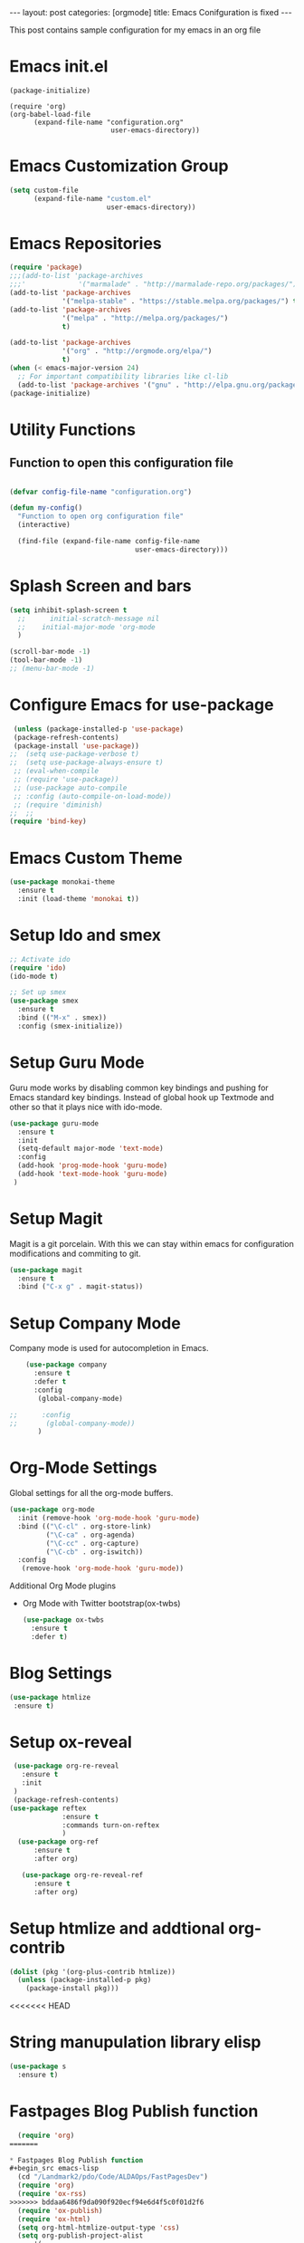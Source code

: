 #+OPTIONS: toc:nil 
#+BEGIN_EXPORT html
---
layout: post
categories: [orgmode]
title: Emacs Conifguration is fixed
---
<link rel="stylesheet" type="text/css" href="https://gongzhitaao.org/orgcss/org.css"/>
#+END_EXPORT

#+TOC: headlines 3

This post contains sample configuration for my emacs in an org file

* Emacs init.el
  #+BEGIN_EXAMPLE
    (package-initialize)

    (require 'org)
    (org-babel-load-file
          (expand-file-name "configuration.org"
                             user-emacs-directory))
  #+END_EXAMPLE

* Emacs Customization Group
  #+BEGIN_SRC emacs-lisp
    (setq custom-file
          (expand-file-name "custom.el"
                            user-emacs-directory))
  #+END_SRC

* Emacs Repositories
  #+BEGIN_SRC emacs-lisp
    (require 'package)
    ;;;(add-to-list 'package-archives
    ;;;'             '("marmalade" . "http://marmalade-repo.org/packages/") t)
    (add-to-list 'package-archives
                 '("melpa-stable" . "https://stable.melpa.org/packages/") t)
    (add-to-list 'package-archives
                 '("melpa" . "http://melpa.org/packages/")
                 t)

	(add-to-list 'package-archives 
	             '("org" . "http://orgmode.org/elpa/")
				 t)
    (when (< emacs-major-version 24)
      ;; For important compatibility libraries like cl-lib
      (add-to-list 'package-archives '("gnu" . "http://elpa.gnu.org/packages/")))
    (package-initialize)

  #+END_SRC


* Utility Functions
** Function to open this configuration file
   #+BEGIN_SRC emacs-lisp

     (defvar config-file-name "configuration.org")

     (defun my-config()
       "Function to open org configuration file"
       (interactive)
  
       (find-file (expand-file-name config-file-name
                                    user-emacs-directory)))  
   #+END_SRC

* Splash Screen and bars
  #+BEGIN_SRC emacs-lisp
    (setq inhibit-splash-screen t
	  ;;      initial-scratch-message nil
	  ;;    initial-major-mode 'org-mode
	  )

    (scroll-bar-mode -1)
    (tool-bar-mode -1)
    ;; (menu-bar-mode -1)
  #+END_SRC

* Configure Emacs for use-package
  #+BEGIN_SRC emacs-lisp
     (unless (package-installed-p 'use-package)
     (package-refresh-contents)
     (package-install 'use-package))
    ;;  (setq use-package-verbose t)
    ;;  (setq use-package-always-ensure t)
     ;; (eval-when-compile
     ;; (require 'use-package))
     ;; (use-package auto-compile
     ;; :config (auto-compile-on-load-mode))
     ;; (require 'diminish)
    ;;  ;;
    (require 'bind-key)
   #+END_SRC


* Emacs Custom Theme
  #+BEGIN_SRC emacs-lisp
    (use-package monokai-theme
      :ensure t
      :init (load-theme 'monokai t))
  #+END_SRC

* Setup Ido and smex
  #+BEGIN_SRC emacs-lisp
    ;; Activate ido
    (require 'ido)
    (ido-mode t)

    ;; Set up smex
    (use-package smex
      :ensure t
      :bind (("M-x" . smex))
      :config (smex-initialize))
  #+END_SRC
* Setup Guru Mode
  Guru mode works by disabling common key bindings and pushing for
  Emacs standard key bindings. Instead of global hook up Textmode and
  other so that it plays nice with ido-mode.
  #+BEGIN_SRC emacs-lisp
    (use-package guru-mode
      :ensure t
      :init
      (setq-default major-mode 'text-mode)
      :config
      (add-hook 'prog-mode-hook 'guru-mode)
      (add-hook 'text-mode-hook 'guru-mode)
     )
  #+END_SRC
* Setup Magit
  Magit is a git porcelain. With this we can stay within emacs for
  configuration modifications and commiting to git.
  #+BEGIN_SRC emacs-lisp
    (use-package magit
      :ensure t
      :bind ("C-x g" . magit-status))
  #+END_SRC
  
* Setup Company Mode
  Company mode is used for autocompletion in Emacs.
  #+BEGIN_SRC emacs-lisp
    (use-package company
      :ensure t
      :defer t
      :config
       (global-company-mode)

;;      :config
;;       (global-company-mode))
	   )
  #+END_SRC
* Org-Mode Settings
  Global settings for all the org-mode buffers.

  #+BEGIN_SRC emacs-lisp
    (use-package org-mode
      :init (remove-hook 'org-mode-hook 'guru-mode)
      :bind (("\C-cl" . org-store-link)
             ("\C-ca" . org-agenda)
             ("\C-cc" . org-capture)
             ("\C-cb" . org-iswitch))
      :config
       (remove-hook 'org-mode-hook 'guru-mode))
  #+END_SRC

  Additional Org Mode plugins
  - Org Mode with Twitter bootstrap(ox-twbs)
    #+BEGIN_SRC emacs-lisp
      (use-package ox-twbs
        :ensure t
        :defer t)
    #+END_SRC

* Blog Settings

  #+BEGIN_SRC emacs-lisp
    (use-package htmlize
     :ensure t)
  #+END_SRC

* Setup ox-reveal
 #+BEGIN_SRC emacs-lisp
    (use-package org-re-reveal
      :ensure t
      :init
    )
    (package-refresh-contents)
   (use-package reftex
                :ensure t
                :commands turn-on-reftex
                )
     (use-package org-ref
         :ensure t
         :after org)

      (use-package org-re-reveal-ref
         :ensure t
         :after org)

  #+END_SRC

* Setup htmlize and addtional org-contrib
 #+BEGIN_SRC emacs-lisp
  (dolist (pkg '(org-plus-contrib htmlize))
    (unless (package-installed-p pkg)
      (package-install pkg)))
  #+END_SRC

<<<<<<< HEAD
* String manupulation library elisp
  #+begin_src emacs-lisp
    (use-package s
      :ensure t)
  #+end_src

* Fastpages Blog Publish function
#+begin_src emacs-lisp
  (require 'org)
=======

* Fastpages Blog Publish function
#+begin_src emacs-lisp
  (cd "/Landmark2/pdo/Code/ALDAOps/FastPagesDev")
  (require 'org)
  (require 'ox-rss)
>>>>>>> bddaa6486f9da090f920ecf94e6d4f5c0f01d2f6
  (require 'ox-publish)
  (require 'ox-html)
  (setq org-html-htmlize-output-type 'css)
  (setq org-publish-project-alist
	  '(

      ("org-post-fastpages"
	      ;; Path to your org files.
	      :base-directory "./_org/_posts"
	      :base-extension "org"

	      ;; Path to your Jekyll project.
	      :publishing-directory "./_posts/"
	      :recursive t
	      :publishing-function org-html-publish-to-html
	      :html-extension "md"
	      :body-only t ;; Only export section between <body> </body>
	)


	("org-static-fastpages"
	      :base-directory "./_org/assets"
	      :base-extension "css\\|js\\|png\\|jpg\\|gif\\|pdf\\|mp3\\|ogg\\|swf\\|php"
	      :publishing-directory "./assets/"
	      :recursive t
	      :publishing-function org-publish-attachment
	)

	("org-images-fastpages"
	      :base-directory "./_org/images"
	      :base-extension "css\\|js\\|png\\|jpg\\|gif\\|pdf\\|mp3\\|ogg\\|swf\\|php"
	      :publishing-directory "./images/"
	      :recursive t
	      :publishing-function org-publish-attachment
	)

	("fastpages" :components ("org-post-fastpages" "org-static-fastpages" "org-images-fastpages"))

    ))

  (defun fastpages-publish-all ()
    "Publish the blog to HTML."
    (interactive)
    (org-publish-all))
#+end_src

<<<<<<< HEAD
=======
* String manupulation library elisp
  #+begin_src emacs-lisp
    (use-package s
      :ensure t)
  #+end_src



>>>>>>> bddaa6486f9da090f920ecf94e6d4f5c0f01d2f6
* FastPages link 

The idea is simple 

- Links are prepended by a directive
- When doing html export link get converted into jekyll include statement already defined in the code
- When exporting to other backends it follows the same structure as normal link for that structure

 #+begin_src emacs-lisp :results silent :exports "none"
 
 (defun jekyll-include (inc-tmpl url)
    (s-lex-format "{% include ${inc-tmpl} content='<a href=\"${url}\">${url}</a>' %}"))


  ;;;;;;;;;;;;;;;;;;;;;;;;;;;;;;;;;;;;;;;;;;;;;;;;;;;;;;;;;;;;;;;;;;;;;;;;;;;;;;;;;;;;;;;;;;;;;;;;;;;;;;;;;;;;;;;;;;;;;;;;;;;;;;;;
  ;; (defun convert-to-link (text)											      ;;
  ;;   (let (														      ;;
  ;;    st_str))														      ;;
  ;; 															      ;;
  ;; (convert-to-link "This is simple text")										      ;;
  ;; (convert-to-link "A doc link to [an example website: fast.ai](https://www.fast.ai/) should also work fine.")		      ;;
  ;; 															      ;;
  ;; 															      ;;
  ;; (defun get-till(sb str)												      ;;
  ;;   (substring str 0 (s-index-of sb str)))										      ;;
  ;; 															      ;;
  ;; (defun get-from (eb str)												      ;;
  ;;   (substring str (+ 1 (s-index-of eb str)) (length str)))								      ;;
  ;;   															      ;;
  ;; 															      ;;
  ;; (defun get-bracketted(sb eb str)											      ;;
  ;;   (substring str (+ 1 (s-index-of sb str))										      ;;
  ;; 	     (s-index-of eb str)))											      ;;
  ;; 															      ;;
  ;; (setq tstring "A doc link to [an example website: fast.ai](https://www.fast.ai/) should also work fine.")		      ;;
  ;; 															      ;;
  ;; (substring tstring (+ 1 (s-index-of ")" tstring)) (length tstring))							      ;;
  ;; 															      ;;
  ;; (get-till "[" "This is a text")											      ;;
  ;; (get-from ")" "This is a test")											      ;;
  ;; 															      ;;
  ;; (get-till "[" "A doc link to [an example website: fast.ai](https://www.fast.ai/) should also work fine.")		      ;;
  ;; 															      ;;
  ;; (get-bracketted "[" "]" "A doc link to [an example website: fast.ai](https://www.fast.ai/) should also work fine.")	      ;;
  ;; 															      ;;
  ;; (get-bracketted "(" ")" "A doc link to [an example website: fast.ai](https://www.fast.ai/) should also work fine.")	      ;;
  ;; 															      ;;
  ;; (let ((str "x is [xyz]"))												      ;;
  ;;   (substring str (+ 1 (s-index-of "[" str))										      ;;
  ;; 	     (s-index-of "]" str)))											      ;;
  ;; (s-index-of "[" "x is [x]")												      ;;
  ;; (s-index-of "]" "x is [x]")												      ;;
  ;;;;;;;;;;;;;;;;;;;;;;;;;;;;;;;;;;;;;;;;;;;;;;;;;;;;;;;;;;;;;;;;;;;;;;;;;;;;;;;;;;;;;;;;;;;;;;;;;;;;;;;;;;;;;;;;;;;;;;;;;;;;;;;;



  (defun jekyll-include-box (inc-tmpl inputtype text)
    (s-lex-format "{% include ${inc-tmpl} ${inputtype}=\"${text}\" %}"))


  (defun jekyll-include-remote-img (url caption)
    (if caption
	(s-lex-format "{% include image.html url='${url}' caption='${caption}' file='${url}' alt='${caption}' %}")
      (s-lex-format "{% include image.html url='${url}' file='${url}' alt='Image' %}")))


  (defun jekyll-include-local-img (url caption)
    (let ((n_url (s-lex-format "{{site.baseurl}}${url}")))
      (if caption
	  (s-lex-format "<figure>
      <img src=\"${n_url}\"
	   alt=\"${caption}\">
      <figcaption>${caption}</figcaption>
  </figure>")
	(s-lex-format "<figure>
      <img src=\"${n_url}\" >
  </figure>"))))


  (defun embed-img (url caption)
    (cond ((s-starts-with? "/images" url) (jekyll-include-local-img url caption))
	  ((s-starts-with? "/assets" url) (jekyll-include-local-img url caption))
	  (t (jekyll-include-remote-img url caption))))

  ;;(jekyll-include-img "/images/Emacs.png" "Emacs")

  (defun embed-iframe (url)
    (s-lex-format " <div style=\"text-align: center;\">
	<iframe width=\"560\" height=\"315\" src=\"${url}\" frameborder=\"0\" allow=\"autoplay; encrypted-media\" allowfullscreen></iframe>
     </div>"))


  (defun get-yt-code (url)
    (car (s-split "&list=" (s-chop-prefixes '("https://www.youtube.com/watch?v=" "https://www.youtube.com/playlist?list=" "https://youtu.be/") url))))

  ;;(get-yt-code "https://www.youtube.com/watch?v=SmH3BPpl0TI")
  ;;(get-yt-code "https://www.youtube.com/playlist?list=PLxc79l2wpbJYTI5rv2os7OoKQMqxReZpr")
  ;;(get-yt-code "https://www.youtube.com/watch?v=SzA2YODtgK4&list=PLxc79l2wpbJYTI5rv2os7OoKQMqxReZpr")
  ;;(get-yt-code "https://youtu.be/VawlmG9tsXI")


  (defun embed-yt(url)
    (if (s-starts-with? "https://www.youtube.com/playlist?list=" url)
	(let ((code (get-yt-code url))
	      (embed-base "https://www.youtube.com/embed/videoseries?list="))
	  (embed-iframe (concat embed-base code)))
      (jekyll-include "youtube.html" (concat "https://youtu.be/" (get-yt-code url)))))

  ;;(embed-yt "https://www.youtube.com/watch?v=SmH3BPpl0TI")
  ;;(embed-yt "https://www.youtube.com/playlist?list=PLxc79l2wpbJYTI5rv2os7OoKQMqxReZpr")
  ;;(embed-yt "https://youtu.be/VawlmG9tsXI")

  (org-link-set-parameters
   "yt"
   :export (lambda (path desc backend)
	     (cond
	      ((eq 'html backend)
	       (embed-yt path ))))
   :help-echo "This links helps in exporting link to jekyll youtube liquid template")

  (org-link-set-parameters
   "twitter"
   :export (lambda (path desc backend)
	     (cond
	      ((eq 'html backend)
	       (jekyll-include "twitter.html" path ))))
   :help-echo "This links helps in exporting link to jekyll liquid twitter template")

  (org-link-set-parameters
   "img"
   :export (lambda (path desc backend)
	     (cond
	      ((eq 'html backend)
	       (embed-img  path desc))))
   :help-echo "This links helps in exporting link to jekyll liquid image template")

  (org-link-set-parameters
   "alert"
   :face '(:foreground "red" :underline t)
   :export (lambda (path desc backend)
	     (cond
	      ((eq 'html backend)
	       (jekyll-include-box "alert.html" "text" (or desc path)))))
   :help-echo "This links helps in exporting link to jekyll alert template")


  (org-link-set-parameters
   "info"
   :face '(:foreground "blue" :underline t)
   :export (lambda (path desc backend)
	     (cond
	      ((eq 'html backend)
	       (jekyll-include-box "info.html" "text" (or desc path)))))
   :help-echo "This links helps in exporting link to jekyll info template")


  (org-link-set-parameters
   "warning"
   :face '(:foreground "pink")
   :export (lambda (path desc backend)
	     (cond
	      ((eq 'html backend)
	       (jekyll-include-box "warning.html" "content" (or desc path)))))
   :help-echo "This links helps in exporting link to jekyll warning template")


  (org-link-set-parameters
   "important"
   :face '(:foreground "yellow")
   :export (lambda (path desc backend)
	     (cond
	      ((eq 'html backend)
	       (jekyll-include-box "important.html" "content" (or desc path)))))
   :help-echo "This links helps in exporting link to jekyll important template")

  (org-link-set-parameters
   "tip"
   :face '(:foreground "green")
   :export (lambda (path desc backend)
	     (cond
	      ((eq 'html backend)
	       (jekyll-include-box "tip.html" "content" (or desc path)))))
   :help-echo "This links helps in exporting link to jekyll tip template")


  (org-link-set-parameters
   "note"
   :face '(:foreground "light blue")
   :export (lambda (path desc backend)
	     (cond
	      ((eq 'html backend)
	       (jekyll-include-box "note.html" "content" (or desc path)))))
   :help-echo "This links helps in exporting link to jekyll note template")
#+end_src

